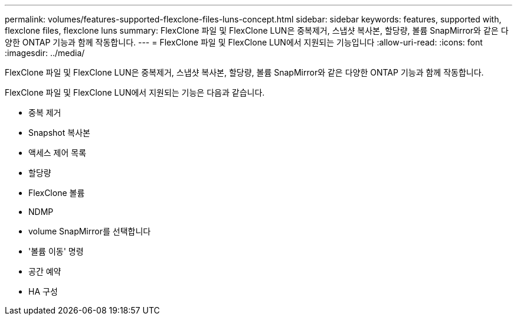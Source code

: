 ---
permalink: volumes/features-supported-flexclone-files-luns-concept.html 
sidebar: sidebar 
keywords: features, supported with,  flexclone files, flexclone luns 
summary: FlexClone 파일 및 FlexClone LUN은 중복제거, 스냅샷 복사본, 할당량, 볼륨 SnapMirror와 같은 다양한 ONTAP 기능과 함께 작동합니다. 
---
= FlexClone 파일 및 FlexClone LUN에서 지원되는 기능입니다
:allow-uri-read: 
:icons: font
:imagesdir: ../media/


[role="lead"]
FlexClone 파일 및 FlexClone LUN은 중복제거, 스냅샷 복사본, 할당량, 볼륨 SnapMirror와 같은 다양한 ONTAP 기능과 함께 작동합니다.

FlexClone 파일 및 FlexClone LUN에서 지원되는 기능은 다음과 같습니다.

* 중복 제거
* Snapshot 복사본
* 액세스 제어 목록
* 할당량
* FlexClone 볼륨
* NDMP
* volume SnapMirror를 선택합니다
* '볼륨 이동' 명령
* 공간 예약
* HA 구성

